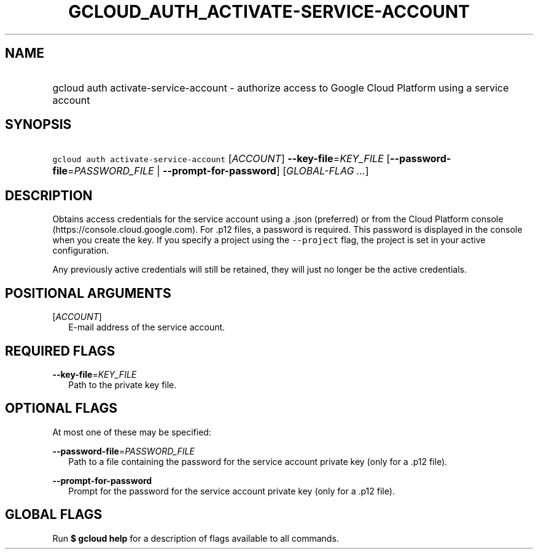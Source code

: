 
.TH "GCLOUD_AUTH_ACTIVATE\-SERVICE\-ACCOUNT" 1



.SH "NAME"
.HP
gcloud auth activate\-service\-account \- authorize access to Google Cloud Platform using a service account



.SH "SYNOPSIS"
.HP
\f5gcloud auth activate\-service\-account\fR [\fIACCOUNT\fR] \fB\-\-key\-file\fR=\fIKEY_FILE\fR [\fB\-\-password\-file\fR=\fIPASSWORD_FILE\fR\ |\ \fB\-\-prompt\-for\-password\fR] [\fIGLOBAL\-FLAG\ ...\fR]



.SH "DESCRIPTION"

Obtains access credentials for the service account using a .json (preferred) or
.p12 file that contains a private authorization key. You obtain the key file
from the Cloud Platform console (https://console.cloud.google.com). For .p12
files, a password is required. This password is displayed in the console when
you create the key. If you specify a project using the \f5\-\-project\fR flag,
the project is set in your active configuration.

Any previously active credentials will still be retained, they will just no
longer be the active credentials.



.SH "POSITIONAL ARGUMENTS"

[\fIACCOUNT\fR]
.RS 2m
E\-mail address of the service account.


.RE

.SH "REQUIRED FLAGS"

\fB\-\-key\-file\fR=\fIKEY_FILE\fR
.RS 2m
Path to the private key file.


.RE

.SH "OPTIONAL FLAGS"

At most one of these may be specified:

\fB\-\-password\-file\fR=\fIPASSWORD_FILE\fR
.RS 2m
Path to a file containing the password for the service account private key (only
for a .p12 file).

.RE
\fB\-\-prompt\-for\-password\fR
.RS 2m
Prompt for the password for the service account private key (only for a .p12
file).


.RE

.SH "GLOBAL FLAGS"

Run \fB$ gcloud help\fR for a description of flags available to all commands.
